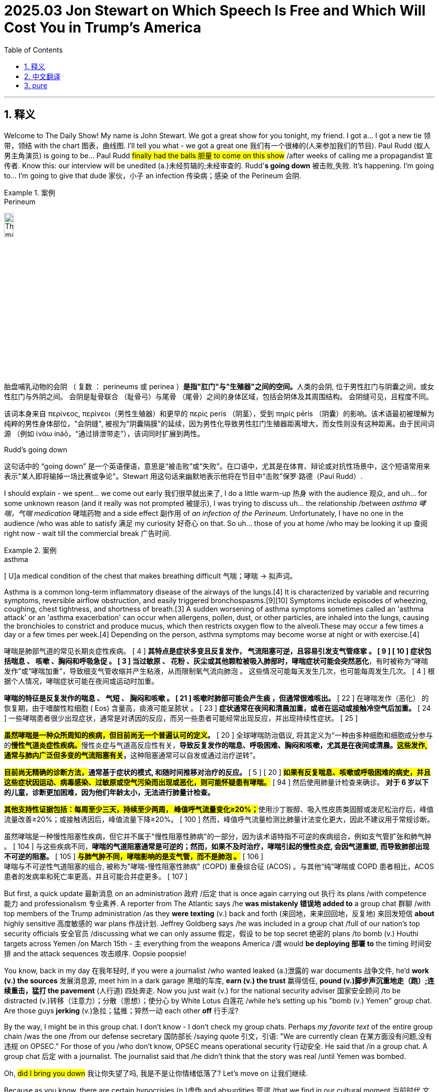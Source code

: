 
= 2025.03 Jon Stewart on Which Speech Is Free and Which Will Cost You in Trump’s America
:toc: left
:toclevels: 3
:sectnums:
:stylesheet: ../../../myAdocCss.css

'''


== 释义

Welcome to The Daily Show! My name is John Stewart. We got a great show for you tonight, my friend. I got a... I got a new tie  领带，领结 with the chart 图表，曲线图. I'll tell you what - we got a great one 我们有一个很棒的(人来参加我们的节目). Paul Rudd (蚁人男主角演员) is going to be... Paul Rudd #finally had the ​​balls​​ 胆量 to come on this show# /after weeks of calling me a propagandist 宣传者. Know this: our interview will be unedited (a.)未经剪辑的;未经审查的. Rudd'*s going down* 被击败,失败. It's happening. I'm going to... I'm going to give that dude 家伙，小子 an infection 传染病；感染 of the Perineum 会阴.

[.my1]
.案例
====
.Perineum
image:../img/The_male_and_female_perineum.jpg[,15%]

胎盘哺乳动物的会阴 （ 复数 ： perineums 或 perinea ）**是指"肛门"与"生殖器"之间的空间。**人类的会阴, 位于男性肛门与阴囊之间，或女性肛门与外阴之间。 会阴是耻骨联合 （耻骨弓）与尾骨 （尾骨）之间的身体区域，包括会阴体及其周围结构。 会阴缝可见，且程度不同。

该词本身来自 περίνεος, περίνεοι（男性生殖器）和更早的 περίς perís （阴茎），受到 πηρίς pērís （阴囊）的影响。该术语最初被理解为纯粹的男性身体部位，"会阴缝", 被视为"阴囊隔膜"的延续，因为男性化导致男性肛门生殖器距离增大，而女性则没有这种距离。由于民间词源 （例如 ἰνάω ináō，“通过排泄带走”），该词同时扩展到两性。

.Rudd's going down
这句话中的 “going down” 是一个英语俚语，意思是“被击败”或“失败”。​在口语中，尤其是在体育、辩论或对抗性场景中，这个短语常用来表示"某人即将输掉一场比赛或争论"。Stewart 用这句话来幽默地表示他将在节目中“击败”保罗·路德（Paul Rudd）.
====

I should explain - we spent... we come out early 我们很早就出来了, I do a little warm-up 热身 with the audience 观众, and uh... for some unknown reason (and it really was not prompted 被提示), I was trying to discuss uh... the relationship /between _asthma 哮喘，气喘 medication_ 哮喘药物 and a side effect 副作用 of _an infection of the Perineum_​​. Unfortunately, I have no one in the audience /who was able to satisfy 满足 my curiosity 好奇心 on that. So uh... those of you at home /who may be looking it up 查阅 right now - wait till the commercial break 广告时间.

[.my1]
.案例
====
.asthma
[ U]a medical condition of the chest that makes breathing difficult 气喘；哮喘
-> 拟声词。

Asthma is a common long-term inflammatory disease of the airways of the lungs.[4] It is characterized by variable and recurring symptoms, reversible airflow obstruction, and easily triggered bronchospasms.[9][10] Symptoms include episodes of wheezing, coughing, chest tightness, and shortness of breath.[3] A sudden worsening of asthma symptoms sometimes called an 'asthma attack' or an 'asthma exacerbation' can occur when allergens, pollen, dust, or other particles, are inhaled into the lungs, causing the bronchioles to constrict and produce mucus, which then restricts oxygen flow to the alveoli.These may occur a few times a day or a few times per week.[4] Depending on the person, asthma symptoms may become worse at night or with exercise.[4]

哮喘是肺部气道的常见长期炎症性疾病。 [ 4 ] *其特点是症状多变且反复发作， 气流阻塞可逆，且容易引发支气管痉挛 。 [ 9 ] [ 10 ] 症状包括喘息 、 咳嗽 、胸闷和呼吸急促 。 [ 3 ] 当过敏原 、 花粉 、灰尘或其他颗粒被吸入肺部时，哮喘症状可能会突然恶化*，有时被称为“哮喘发作”或“哮喘加重”，导致细支气管收缩并产生粘液，从而限制氧气流向肺泡 。 这些情况可能每天发生几次，也可能每周发生几次。 [ 4 ] 根据个人情况，哮喘症状可能在夜间或运动时加重。

*哮喘的特征是反复发作的喘息 、 气短 、 胸闷和咳嗽 。 [ 21 ] 咳嗽时肺部可能会产生痰 ，但通常很难咳出。* [ 22 ] 在哮喘发作（恶化） 的恢复期，由于嗜酸性粒细胞 ( Eos) 含量高，痰液可能呈脓状 。 [ 23 ] *症状通常在夜间和清晨加重，或者在运动或接触冷空气后加重。* [ 24 ] 一些哮喘患者很少出现症状，通常是对诱因的反应，而另一些患者可能经常出现反应，并出现持续性症状。 [ 25 ]

*#虽然哮喘是一种众所周知的疾病，但目前尚无一个普遍认可的定义#。* [ 20 ] 全球哮喘防治倡议, 将其定义为“一种由多种细胞和细胞成分参与的**#慢性气道炎症性疾病。#**慢性炎症与气道高反应性有关，**导致反复发作的喘息、呼吸困难、胸闷和咳嗽，尤其是在夜间或清晨。****#这些发作, 通常与肺内广泛但多变的气流阻塞有关#，**这种阻塞通常可以自发或通过治疗逆转”。

*##目前尚无精确的诊断方法，##通常基于症状的模式, 和随时间推移对治疗的反应。* [ 5 ] [ 20 ] *#如果有反复喘息、咳嗽或呼吸困难的病史，并且这些症状因运动、病毒感染、过敏原或空气污染而出现或恶化，则可能怀疑患有哮喘。#* [ 94 ] 然后使用肺量计检查来确诊。 [ 94 ]** 对于 6 岁以下的儿童，诊断更加困难，因为他们年龄太小，无法进行肺量计检查。**

**#其他支持性证据包括：每周至少三天，持续至少两周， 峰值呼气流量变化≥20%；#**使用沙丁胺醇、吸入性皮质类固醇或泼尼松治疗后，峰值流量改善≥20%；或接触诱因后，峰值流量下降≥20%。 [ 100 ] 然而，峰值呼气流量检测比肺量计法变化更大，因此不建议用于常规诊断。

虽然哮喘是一种慢性阻塞性疾病，但它并不属于"慢性阻塞性肺病"的一部分，因为该术语特指不可逆的疾病组合，例如支气管扩张和肺气肿 。 [ 104 ] 与这些疾病不同，*哮喘的气道阻塞通常是可逆的；然而，如果不及时治疗，哮喘引起的慢性炎症, 会因气道重塑, 而导致肺部出现不可逆的阻塞。* [ 105 ] *#与肺气肿不同，哮喘影响的是支气管，而不是肺泡 。#* [ 106 ]  +
哮喘与不可逆性气道阻塞的组合, 被称为"哮喘-慢性阻塞性肺病" (COPD) 重叠综合征 (ACOS) 。与其他“纯”哮喘或 COPD 患者相比，ACOS 患者的发病率和死亡率更高，并且可能合并症更多。 [ 107 ]

====

But first, a quick update 最新消息 on an administration 政府 /后定 that is once again carrying out 执行 its plans /with competence 能力 and professionalism 专业素养. A reporter from The Atlantic says /he *was mistakenly 错误地 added to* a group chat 群聊 /with top members of the Trump administration /as they *were texting* (v.) back and forth (来回地，来来回回地，反复地) 来回发短信 *about* highly sensitive 高度敏感的 war plans 作战计划. Jeffrey Goldberg says /he was included in a group chat /full of our nation's top security officials 安全官员 /discussing what we can only assume 假定，假设 to be top secret 绝密的 plans /to bomb (v.) Houthi targets across Yemen /on March 15th - `主` everything from the weapons America /`谓` would *be deploying 部署 to* the timing 时间安排 and the attack sequences 攻击顺序. Oopsie poopsie!

[Applause]

You know, back in my day 在我年轻时, if you were a journalist /who wanted leaked (a.)泄露的 war documents 战争文件, he'd *work (v.) the sources* 发展消息源, meet him in a dark garage 黑暗的车库, *earn (v.) the trust* 赢得信任, *pound (v.)脚步声沉重地走（跑）;连续重击，猛打 the pavement* (人行道) 四处奔走. Now you just wait (v.) for the national security adviser 国家安全顾问 /to be distracted (v.)转移（注意力）；分散（思想）；使分心 by White Lotus 白莲花 /while he's setting up his "bomb (v.) Yemen" group chat. Are those guys *jerking* (v.)急拉；猛推；猝然一动 each other *off* 行手淫?

[Laughter]

By the way, I might be in this group chat. I don't know - I don't check my group chats. Perhaps _my favorite text_ of the entire group chain /was the one /from our defense secretary 国防部长 /saying quote 引文，引语: "We are currently clean 在某方面没有问题,没有违规 on  OPSEC." For those of you /who don't know, OPSEC means operational security 行动安全. He said that /in a group chat. A group chat 后定 with a journalist. The journalist said that /he didn't think that the story was real /until Yemen was bombed.

Oh, #did I bring you down# 我让你失望了吗, 我是不是让你情绪低落了? Let's move on 让我们继续.

Because as you know, there are certain hypocrisies (n.)虚伪 and absurdities 荒谬 /that we find in our cultural moment 当前时代,文化背景下 /that *make for* 促成、有助于 great fodder 素材 for humorous dialogue 幽默对话 - a facial expression 面部表情, a nod and a wink 眨眼示意.  +

[.my1]
.案例
====
.*make for* great fodder for humorous dialogue

[.my3]
[options="autowidth" cols="1a,1a"]
|===
|Header 1 |Header 2

|make for
|表示 ​​“促成、有助于（某种结果或状态）”​​，强调某事物对另一事物的​​积极贡献​​。 +
- "Bright colors *make for* a cheerful atmosphere."
（明亮的色彩有助于营造愉悦的氛围。） +
- "His experience *makes for* a strong argument."
（他的经验让论点更有力。）

|如果去掉 "for"（直接用 "make"）​
|表示 ​​“成为、构成”​​，更中性，不强调“促进作用”。 +
- "These facts make a compelling case."
（这些事实构成了有力的证据。） +
- "Wheat makes flour."
（小麦制成面粉。）

|===

如果本文去掉for , 只写成 make 的话: +
"Hypocrisies and absurdities make great fodder for humorous dialogue."
→ ​​“虚伪与荒诞的现象是幽默对话的绝佳素材。”​​

​​区别​​：
去掉 ​​for​​ 后，句子依然通顺，但失去了 ​​“主动促成”​​ 的微妙含义。
更像在陈述事实（“它们是素材”），而非强调“这些现象天然适合被加工成笑料”。
====


Then there are other pronouncements 声明，宣告 by our _elected officials_ 民选官员, actions /by our government /后定 that are so baldly (ad.)露骨地；直截了当地，率直地... *even though* you know /it will have no effect, and that /these powerful creatures *have been genetically modified* (修改) 基因改造 /to resist (v.) shame 羞耻感, self-reflection 自我反思 of any kind, *you just can't help yourself 你就是忍不住要 but to go* _old school_ (a.)守旧的,保守的 Daily Show. Gotcha (=Got you 抓到你了) 抓个正着.

[.my1]
.案例
====
.Gotcha
​​"gotcha"​​ 是一个口语化表达，通常用于揭露 hypocrisy（虚伪）或 absurdity（荒谬）时，带有 ​​“逮到你了！”​​ 或 ​​“这下你露馅了吧！”​​ 的意味。
====

I'm talking about the debate 讨论，辩论 on free speech 言论自由. Now as we know, conservatives 保守派 have been very concerned about /the loss of free speech in our country /for a very long time.  +

- "`主` Bullies 仗势欺人者；横行霸道者 on the left /`谓` aiming (v.) to silence (v.)使沉默 conservatives 左派恃强凌弱，意在让保守派噤声."
- "Free speech *is under siege* 被围困 in this country."
- "The leftists 左派（leftist 的复数形式）；左翼份子... they've become the _thought police_ 思想警察."
- "They *basically declare (v.) themselves* God /and *judge* (v.) us *for* our thoughts."
- "_George Orwell_ was right - the _thought police_ *come (v.) next* 接下来发生,紧随其后/to punish (v.) _thought crime_ 思想犯罪."
- "Be very, very scared."

[.my1]
.案例
====
.George Orwell was right — the thought police come next to punish thought crime.
乔治·奥威尔说得对——接下来就会出现“思想警察”来惩罚“思想犯罪”。

​"come next"​​ = ​​“紧随其后”​​ / ​​“下一步就是”​​ / ​​“接下来会发生”​​ +
强调某种情况或事件是前文逻辑的​​必然发展结果​​。 +
类似表达："follow", "ensue", "be next in line"。

.George Orwell
《动物庄园》和《一九八四》的作者.

image:../img/George Orwell.jpg[,15%]


====

[Applause]

I am. Perhaps not for the reasons 后定 you are. The _thought police_ with you right now, Jimmy? Are they in the bottle?

[.my2]
我确实害怕——但理由不同。吉米你现在被思想警察盯上了？他们藏在酒瓶里？

But luckily, our national _free speech_ nightmare 噩梦 /recently *came to an end* /when we entered the golden age 黄金时代 of Donald J... Trump. "We have saved free speech in America, and we've saved it strongly." "Free speech in America - it's back." Thank (v.) God /we have a president now /who *believes in* free speech.

Yes, thank God /we have a president now /who *believes in* free... just go ahead, *roll （使）翻滚，滚动 through* 掠过，经过 12 (请继续，浏览第12条):

- "I believe that /CNN and MSNBC - what they do /is illegal 非法的."
- "I think /CBS should lose (v.) its license 执照."
- "But I think /ABC should lose (v.) its license also /because of what they've done."
- "I *watched* _what happened_ *live* 我看了现场直播."
- "I think /Bravo should also lose (v.) their license."

[Applause]

"What they did to Dorinda /on 'Real Housewives' 他们在《真实主妇》里,对多琳达做的事... they should be sent to a Salvadorian jail 萨尔瓦多监狱."

[.my1]
.案例
====
主持人 Jon Stewart 模仿特朗普（Donald Trump）的口吻，夸张地抱怨媒体“迫害”真人秀明星 Dorinda（来自《纽约娇妻》Real Housewives of New York）。

Dorinda Medley 是《纽约的真实主妇》（The Real Housewives of New York City）的一位前成员。该节目以其成员之间的激烈争执, 和戏剧性场面而闻名。 +
建议那些在节目中对 Dorinda 不公的人, 应该被送往萨尔瓦多的监狱.
====

This is what I'm talking about. Generally, you've got to *search* (v.) the archives 档案 /*for* contradictions (n.)矛盾 后定 on one's _stated principles_ 既定原则, *dig (v.) through* policy papers 政策文件 /to uncover (v.) private actions /that *are undermined* (v.)暗地里破坏；挖……的下面 by someone's public stance 公开立场.  +
But this is so... #this is so blatant# (a.)明目张胆的 /#I can't *wrap (v.)包，裹，包装；用（手臂、指头或腿）围紧 my head 理解，领会 around* it# 无法理解,我不明白这是怎么回事.  +
#It's *not even*# the hypocrisy (虚伪) 这甚至不是虚伪 - #it's that# /they so fetishize (v.)盲目崇拜, 盲目迷恋；以……为偶像 free speech, this thing /that they *do not* [in any way 以任何方式] *actually practice* 实践.

[.my2]
我说的就是这种双标。通常你得翻箱倒柜找档案，才能挖出某人公开立场与私下行为的矛盾。但这次…​这次简直赤裸得让我脑回路短路。重点甚至不是虚伪——而是他们把言论自由当神拜，自己却从不真正去实践过。

[.my1]
.案例
====
.I can’t wrap my head around it
字面意思是 ​​“我无法用头把它包起来”​​，但实际表达的是：
​​“我完全无法理解/想不通这件事”​​（因为太荒谬、复杂或违反常理）。 +
比喻​​：像试图用头“包裹”一个巨大的物体（根本做不到），形容​​"难以消化信息"​​。

- He claims to support (v.) free speech /but bans (v.) critics... *I can’t wrap my head around it!*
 他自称支持言论自由却封杀批评者…我实在想不通！
- *I can't really wrap my head around* all these documents. 我真的不理解這些文件
====

"The freedom /① to speak (v.) our minds 畅所欲言 /and ② express (v.) _the truth /that is our heart_ ("表达我们内心真实"的自由). 畅所欲言并表达内心真实（想法）的自由。"  +
Really? That's really _a big chunk 一大块 of_ our heart? Any cardiologist 心脏病专家 will tell you - hearts come in chunks 心脏是分区块的. Blood *comes into* the aorta 主动脉, to the right ventricle 右心室, *passes through* your speech chunk (虚构出"speech chunk"（言论区块）).

But since *coming into office* 上任,就职, Trump and the Republicans have instituted  (v.)创立；设置 policies 制定政策 /that are a dagger 匕首 *right through* many people's speech chunks.  +
The White House has barred (v.)禁止 _the Associated Press_ 美联社 /from presidential events /because the AP *has refused* to rename (v.)重新命名，改名 _the Gulf of Mexico_ the "Gulf of America" /in its style book 风格指南.  +
And in a dramatic escalation 戏剧性升级 /后定 against （行为）违背 the American legal system 法律体系, Trump this weekend directed (v.)指导；管理 his government /to target (v.) law firms 律师事务所 后定 battling his (指川普) actions.  +

Federal immigration officials 联邦移民官员 arrested (v.) a Palestinian activist 巴勒斯坦活动家 /who helped *lead* (v.) last year's *student encampment 营地；露营 protest* 学生营地抗议 at Columbia. "I think /we ought to *get them all out of the country*. They're troublemakers 麻烦制造者. They're agitators 煽动者. They don't love (v.) our country."

My chunks! My precious chunks! My lovely lady chunks! My chunks! My chunks! My lovely lady... you're making my perineum 会阴 tingle (v.)刺痛,感到刺痛；使激动.

Here's the thing 事情是这样的,引出解释的关键点 - these attacks on free speech, especially uh... the one /where they deported (v.)驱逐出境 that activist... if there's one thing that I know /about _the powerful principles 强大原则 at our higher education institutions_ 高等教育机构, they will not *be bullied (v.)威胁；恃强欺弱 by* a... roll 卷轴 212:  +
"Columbia University *is bowing 鞠躬,弯腰 to* 屈服于 President Trump's demands, announcing /it will change a number of policies, among them 在其中 /*placing* (v.)放置；安排 the school's _Middle Eastern, South Asian and African studies department_ *under* _academic receivership_ (破产管理) 学术接管 /for at least 5 years."

[.my2]
事情是这样的，这些对言论自由的攻击，特别是他们驱逐了那个活动人士，如果我对我们高等教育机构的强大原则有一点了解的话，那就是他们不会被……“哥伦比亚大学屈服于特朗普总统的要求，宣布将改变一些政策，其中包括将学校的中东、南亚和非洲研究部门置于学术管理之下至少5年。”

Some students protest (v.) the war in Gaza, suddenly a whole academic department /is on _double secret probation_ (缓刑（期）；试用期，见习期；察看（期），考察（期）) 双重秘密观察期 with government oversight 政府监督. And *by the way* 顺便说一下... okay, Middle East and African studies? What did they do? Sure, the African studies professors are like: "I teach (v.) intermediate (a.)居中的，中间的；中等程度的，中级的 Swahili 中级斯瓦希里语（通行于东非)."

[.my1]
.案例
====
.double secret probation
​​"probation"​​ 通常指 ​​“留校察看”​​（对行为不端学生的处罚）或 ​​“试用期”​​（如工作 probation）。 +
​​"secret probation"​​ = ​​“秘密察看”​​（不公开的处罚）。 +
​​"double secret probation"​​ = ​​“双重秘密察看”​​——比“秘密察看”更荒谬、更不透明。

这个说法源自 ​​1978 年经典喜剧《动物屋》（Animal House）​​，片中虚构的大学兄弟会 ​​Delta Tau Chi​​ 因行为出格，被校方处以 ​​"double secret probation"​​（一种完全不存在、随意编造的惩罚）。 +
现实中大学根本不会有这种处罚，但电影用它来嘲笑官僚主义的荒谬。

.probation
-> 来自拉丁语probare,检验，试探，词源同prove,probe.引申词义试用期，见习期等。
====

See, these guys *don't give a ​​fuck​​ 不在乎 about* free speech. They *care about* their speech. It's so blatant  (a.)喧嚣的；公然的；炫耀的 hypocrisy 明目张胆的虚伪. It's so _old school_ Daily Show gotcha. You know what? I'm just going to put on the wig 假发 /I used to wear (v.) during those years, because the hypocrisy is just so...

Here's Donald Trump on _those /后定 who would criticize (v.) judges 批评法官 /that he (指川普) has appointed_: "A lot of the judges /that I had, if you look at them, they take tremendous abuse 巨大辱骂, and it's uh... truly interference (n.)干涉 *in my opinion* 在我看来, and it should be illegal 这应该是非法的, and it probably is illegal *in some form* 以某种形式存在." Yes, criticizing (v.) judges - it is interference, it should be illegal, tremendous abuse.

[.my2]
特朗普这样评价那些批评他任命法官的人："我任命的很多法官，你们都看到了，他们遭受了巨大的诋毁，呃...在我看来这完全就是干预司法，应该被定为非法，某种程度上可能已经是非法的。"是啊，批评法官——这就是干预司法，应该被定为非法，简直是巨大的诋毁。

And four days later - not four days later, not _a full French work week_ later - President Donald Trump just took to _Truth Social_ /and deemed (v.)视同,认为 this judge... *responding to* _this decision_ here, calling him "a radical 激进的，极端的 left lunatic (疯狂的人， 愚笨的人；精神病患者，疯子) 激进左翼疯子 of a judge," "a troublemaker and agitator /who was sadly appointed (v.) by Barack Hussein Obama." He says /this judge should be impeached 弹劾.

[.my2]
结果四天后——都不用四天，连法国人一周的工作时长都不到——特朗普总统就在Truth Social上发文，把这位法官...针对这个裁决，称他是"一个激进左派的疯子法官"，"可悲的是被奥巴马任命的麻烦制造者和煽动者"。他说这位法官应该被弹劾。

[.my1]
.案例
====
.lunatic
-> 来自拉丁语luna,月亮，词源同lunar.因西方古代医学认为月相的盈亏可引发暂时的神经错乱.
====

The hypocrisy 虚伪，伪善... it burns (v.) 这虚伪…烧得慌. And are we really still doing the "Barack Hussein Obama" thing? Oh, free (v.) Harambe! Come on!

[.my1]
.案例
====
.hypocrisy
->来自希腊语hypokrisis,舞台表演，演戏，**来自hypo-,在下，-kris,分开，筛选，评论，词源同crisis,critic.**来自于古希腊时期的一种舞台表演形式，即边说边紧跟着发表看法，评论或进行阐释，引申词义表演，演戏。现义伪善，虚伪义可能来自于此，或来自hypo-,下面，欠缺，-kris,评论，观点，即不敢发表观点和看法的，掩饰真实情感的，引申词义伪善，虚伪。

.still doing the 'Barack Hussein Obama' thing
“Barack Hussein Obama”：​这是前总统奥巴马的全名，其中“Hussein”是他的中间名。​一些批评者，尤其是政治对手，故意强调这个中间名，以暗示他与伊斯兰教或恐怖主义有关，从而引发对其忠诚度的质疑。

.Oh, free (v.) Harambe! Come on!
哦对了，顺便解放大猩猩Harambe呗！差不多得了！

​Harambe 是一只在 2016 年被射杀的西部低地大猩猩。​事件发生后，Harambe 成为了网络迷因的对象，象征着公众对不公正事件的抗议。​“Free (v.) Harambe” 是一种讽刺性的口号，表达对某些荒谬现象的不满。​在这里，Jon Stewart 用这个短语来嘲讽那些仍在使用“Barack Hussein Obama”这种陈旧攻击手法的人，暗示他们的行为就像是在呼吁“释放”一只已经去世的大猩猩一样荒谬。

2016年5月28日的动物园安全事件，一名三岁的男孩进入辛辛那堤动物和植物园的大猩猩围栏里，17岁的哈兰贝西部低地大猩猩靠近男孩, 并照顾了他。即使哈兰贝是在保护男孩，园方工作人员因担忧男童性命的安危，便射杀了哈兰贝。
====

[Applause]

People... you see what was the whole thing /that they hated (v.) about the left 左翼人士 on free speech 你知道他们讨厌左派言论自由的原因是什么吗? "No one is safe from the left's word police 文字警察. No one." *What exactly would* _an actual government-run word (a.) police organization_ *look like*? 一个真正的政府管理的警察组织到底是什么样的?

[.my1]
.案例
====
.Word Police
"Word Police"​​ = ​​“文字警察”​​ +
比喻某些人（通常是自由派/进步派）像警察一样 ​​“监控、纠正他人用语”​​，要求使用“政治正确”词汇。
====

The Trump administration is actively trying *to purge* (v.)清洗（组织中的异己分子）；清除 the federal government *of* so-called "woke 觉醒的" initiatives 积极性；主动权. Government agencies have flagged (v.)标记 hundreds of words /to limit (v.) or avoid (v.) - words like DEI (Diversity 多样性，多样化, Equity and Inclusion 多元化、公平和包容), BIPOC (Black, Indigenous 本土的，固有的, and People of Color 黑人、原住民和有色人种), anti-racism 反种族主义, Latinx 拉丁裔, Native American 原住民, black women... seemingly _random words_ like "expression 表达," "at risk 处于危险中," "political 政治的," and even "mental health 心理健康" and "sex 性别."

[.my1]
.案例
====
.purge
(v.)~ sth (of sb) | ~ sb (from sth) : to remove people from an organization, often violently, because their opinions or activities are unacceptable to the people in power清除，清洗（组织中的异己分子）
====

What's left? BIPOC and Latinx - I get that. You're not allowed to say "sex"? You can't say words /like "women" or "sex" or #MeToo? How can a lot of your _cabinet members_ 内阁成员 describe (v.) their weekends?

You know, you can't protest (v.)（公开）反对，抗议 in a way... you can't protest in a way /that offends 冒犯 the right 右派. You can't teach (v.) things /that the right 右派 doesn't want you to teach. You can't read things /that they don't want you to read. You can't use words /that they don't want you to use. But they love (v.) free speech.

[.my2]
你们看啊，抗议活动不能...抗议方式绝不能冒犯右翼。教学内容绝不能涉及"右翼反对的知识"。阅读书目绝不能包含他们禁止的书籍。用词遣句必须避开他们的敏感词清单。可他们偏偏还高呼"我们最拥护言论自由"呢！

I guess *fear not* 勿惧 - at least we'll always have art. 我想不用担心——至少我们会一直拥有艺术. "President Trump *demanding* (v.)强烈要求；需要 _a painting of him_ *be removed* /because he finds it unflattering  (a.)不吸引人的，不好看的;不讨好的."

[.my1]
.案例
====
.President Trump demanding a painting of him be removed /because he finds it unflattering. <- 缺少谓语
这句话虽然省略了主语和谓语动词，但在口语中是可以接受的。​完整的句子应为：“President Trump *is demanding that* a painting of him be removed because he finds it unflattering.”​*在口语或新闻标题中，常会省略某些词以简洁表达。*

英语新闻标题的范式，各家机构具体有所不同，可在其stylebook中查阅，但大同小异，总的原则是一样的：简洁，扼要。

英文新闻标题中，省略是其一大特点，为了使标题简明扼要，往往只用实意词，而略去诸如冠词，系动词，介词和助动词等虚词。更有甚者还会省略一些实词，甚至主谓都可能省略！而且对时态, 也会采取"能省则省"的态度. 一般有以下几种情况: +
1，用一般现在, 代指过去发生的事 +
2，用现在分词, 代指现在进行时 +
3，用不定式, 表将来

image:../img/0002.webp[,40%]



====

[Applause]

He's demanding /they take it down 要求撤下 /because he believes /this picture is unflattering 不讨人喜欢的... which really makes you think: do you think /other pictures of you are flattering 好看的? At least in the painting /they blended （使）混合，调和 the foundation 粉底 into your hairline 发际线. But painting is out 绘画艺术完蛋了.

Oddly enough 奇怪的是, there is still one area of free speech /that the right 右派 defends (v.) non-hypocritically 不虚伪地. I think /they've come a long way 进步很大. Meta, Facebook - Mark Zuckerberg came to the White House. "Who /I like much better now. You know, I have a _warm spot_ 深情厚意 in my heart 心里有温暖 for TikTok. Twitter - now they call it X, and it's great /that Elon bought (v.) that. He's *done* us all *a big favor* 帮了大忙." He loves it. Meta, X, the tickity (TikTok) time.

[.my1]
.案例
====
.the tickity time
可能是 Jon Stewart 在《每日秀》中模仿特朗普（Donald Trump）说话风格的​​刻意错误发音. 原词应为​​：​​"the TikTok time"​​（指特朗普突然对TikTok的态度转变）.
====

Why is it /that they're so enamored (a.)迷恋的；倾心的 with 迷恋 social media? Studies by The Wall Street Journal, Washington Post and academic organizations 学术机构 /have found that /the site *forced* (v.)强迫；用力推；使发生 political content 政治内容 *on* users - that content `系` was almost invariably 几乎总是 pro-Trump, pro-Republican and pro-Musk.

Huh. The one area of free speech /that they want to protect (v.) completely /is the area /that supports (v.) them /and isn't actually free. Social media is algorithmic 算法驱动的, and it advances (v.)（使）向前移动；发展 with _key demographics_ (人口统计资料) 关键人群. Or to put that 或者说 /in the most hilarious way 最搞笑的方式 possible.  +
`主` the president `谓` *sat down with* Outkick's _Clay Travis_ /on _Air Force One_ 空军一号 /to discuss (v.) the status of his second term: "President Trump, *getting to talk to you here* on Air Force One 能在空军一号上和你谈话, I wanted to start with this - why do you think /young men are so overwhelmingly 压倒性地 coming (v.) in your direction?"

[.my2]
呵，他们唯一想全力保护的‘言论自由’，恰恰是支持他们、且根本不自由的地方。社交媒体由算法驱动，精准投喂关键人群。或者用最搞笑的方式来说——总统在‘空军一号’上接受Outkick的克莱·特拉维斯采访时是这么说的：‘特朗普总统，很荣幸在空军一号上采访您。首先，为什么年轻男性如此压倒性地支持您？’

[Applause]

My work here is done 我的任务完成了. Perhaps I can answer that question. They are overwhelmingly coming 状 in his direction /because that is the direction they're facing 面对的方向. I don't know if you know /how that works, but you really can't come in a direction /you're not facing. Although young men at that age... you could *bank (v.)（飞机）倾斜飞行；使反弹 a shot* 反弹进球. I could... I could see one *fly (v.) over the shoulder* 从肩膀上方飞过. Maybe a _trick  花招，诡计 shot_ 花式进球 where they landed in a cup, you know? Where /that would *go viral* (病毒性的，病毒引起的) 走红网络. Social media.

[.my2]
我的任务完成了。这问题或许我能答——他们之所以涌向他，纯粹因为他们本来就面朝那边啊！别告诉我你不懂这道理，背对篮筐怎么投篮？（停顿）虽说年轻小伙嘛…搞个擦板球也行。我甚至能想象有人来个背后盲投，或者抖音式骚操作进球…你懂的？这种视频肯定爆火。毕竟，社交媒体嘛。

[.my1]
.案例
====
针对问题 "为什么年轻男性压倒性支持特朗普？"
Stewart的伪回答：
​​"因为他们本来就面朝那个方向啊！"​ because that is the direction they're facing.

- Bank a shot：​原指在台球或篮球中，球碰到边缘或篮板后, 反弹入袋或篮筐。
- Fly over the shoulder：​字面意思是“飞过肩膀”
- Trick shot：​原指在台球或篮球中, 需要高超技巧的复杂或花哨的击球方式。 +
image:../img/Trick shot.jpg[,15%]

- Landed in a cup：​原指在啤酒乒乓球游戏中，球落入杯中。
====

The one place /the right 右派 will unequivocally 明确地 protect free speech /is the one place /where the speech isn't actually free. Algorithms 算法. It's speech /后定 incentivized (v.)以物质激励 for engagement (n.)参与度 and profit 利润. It's manipulated 被操纵的. *It just so happens 事情就那么凑巧 /that* `主` the same process /that forces (v.) you to doomscroll (v.)不停地滚动浏览负面消息 somehow /`谓` also *draws (v.) you into* Republican ideology 共和党意识形态.

[.my2]
右派所谓捍卫的"言论自由"，实则是用算法激励的盈利工具。这套让你沉迷刷屏的机制，恰好能把你卷进共和党意识形态。

Social media is a machine /designed to stimulate 刺激 _the reptilian (a.)爬虫类的；卑鄙的 parts_ 原始脑区 of your brain /that would otherwise beg (v.) you to go outside 离开室内，到户外去. It's like *being impressed 使钦佩，使留下深刻印象；使意识到（重要性或严重性等） /that* casinos 赌场 *give out* 发出，散发 free food. It's not free. Social media isn't _the town square 城镇广场 open forum_ 公共论坛 of ideas - it's *got a plan* 有计划,别有用心.

[.my2]
社交媒体就是一台精心设计的机器，专门刺激你大脑里那个原始爬虫脑区——要不是被它刺激，这部分脑区本该求着你出门走走。这就好比赌场免费送餐, 让你惊叹"好大方"——哪有什么免费午餐。社交媒体根本不是什么开放交流的市民广场，它背后藏着精心设计的剧本。

In the summer of 2019, Facebook created a fake account 虚假账号 for a 41-year-old mom /they called her Carol Smith. Carol *started off* 开始朝着特定的地方或方向移动 by liking (v.) a few popular conservative 保守派的 Facebook pages, but quickly Facebook began *dragging (v.) her down a rabbit hole* 兔子洞 of misinformation 错误信息. After only 2 days, Facebook recommended (v.) Carol follow (v.) a QAnon page, and a few days later /it suggested she follow (v.) another. By week three, Carol's feed 信息流 had become quote "a constant flow (n.)持续不断的 of misleading 误导性的 and polarizing (a.)使偏振；极化 content 极化内容." Now Carol Smith is a completely fictional character 虚构人物, and yet her children have stopped talking to her.

[Applause]

Although she was apparently added to a Pentagon group chat 五角大楼群聊 /and knows the details about when they're bombing.

[Music]

Guys, social media isn't *the same as* free speech. Social media is free speech 言论自由 /*in the way that* Doritos 多力多滋薯片（百事旗下零食品牌） are food. It's ultra-processed 超加工的. It's designed in laboratories 实验室设计的. It's the same mechanism 机制 /that somehow convinced (v.)使确信，使信服 you that /you should eat (v.) a 50-story skyscraper 50层摩天大楼 of potato-ish 类似土豆的东西.

[Applause]

And the most disappointing thing - where are my _conspiracy (n.)阴谋，密谋 theorists_ 理论家 阴谋论者 at? Now that it's on the right, for God's sake, billionaires 亿万富翁 are designing machines /to manipulate our speech, to control (v.) our behavior /and rewire (v.)重新连接 our brains. They're removing our regular speech /and doing a... I don't know, great replacement 大替代 of it /to solidify (v.)（使）凝固，变硬；（使）变可靠，（使）变稳固 their hold (n.) on power 巩固权力. Are you awake yet 你们醒了吗? Come on, you were with me /on the _lab leak thing_ 实验室泄漏说. Remember what happened? Come on, you've barely 几乎不，几乎没有 even touched (v.) your Epstein binders 爱泼斯坦档案. Doesn't this bother (v.) you at all 一点都不困扰吗?

[.my2]
最让人失望的是——我的阴谋论战友们呢？拜托！现在可是右翼大佬在搞事啊！亿万富翁设计算法操控言论、洗脑大众，他们把正常讨论‘大替换’成……呃，我也不知道该叫啥，总之就是巩固权力嘛！各位醒醒好吗？当初炒作‘实验室泄漏’时你们可积极了，还记得吗？爱泼斯坦那份权贵名单,你们翻都没翻完呢！就这你们居然无动于衷？

[.my1]
.案例
====
.Where are my conspiracy theorists at?
我的阴谋论专家们都去哪儿了？ +
讽刺​​：(共和党)保守派平时最爱炒作“深层政府操控媒体”的阴谋论（如QAnon），但面对 ​​右翼富豪操(马斯克等) 控社交媒体​​ 却装瞎。

.great replacement of it
搞了个...呃...‘大替代’. +
梗来源​​：极右翼阴谋论 ​​“大替代理论”​​（Great Replacement），声称“左派要用移民替换白人”。 +
这里讽刺 ​​“富豪在用算法替换真实言论”​​

.lab leak
保守派曾大肆炒作“新冠是中国实验室泄漏”

.​Epstein binders​
爱泼斯坦案件中, 被压下的权贵名单（暗示右翼富豪涉案）。
====


"Elon Musk *has taken _a very courageous (a.)勇敢的，有胆量的 stand_* 勇敢立场 for the First Amendment 第一修正案. He's tough (a.) as a _pine 松树；松木 knot_ 坚强如松节, and the man's *got guts* 有胆量. He's got... he's got oranges 后定 the size of beach balls 沙滩球那么大的橙子."

[.my2]
马斯克为捍卫第一修正案, 做出了英勇表率！他硬如松木疙瘩，胆识过人，胆识过人到…呃…他兜里揣着沙滩球那么大的橘子呢！

[.my1]
.案例
====
.pine knot
image:../img/pine knot.jpg[,15%]
====

Please stop with this _Foghorn  雾角 Leghorn_ (漫画角色名, 是一只公鸡) "he's got oranges the size of baseballs." But let me guess - how do you feel about other billionaires /owning and manipulating our media? "Mr. Soros 索罗斯（投资专家） is now the largest single shareholder 最大单一股东 in uh... in Audacy radio stations in America. You can't just go do this. Mr. Soros is a billionaire." Pass (v.) me the _sick bucket_ 给我呕吐桶. Sitting right... pass (v.) us _all the motherfucking sick bucket_ 给我们所有人该死的呕吐桶.

[Music]

[.my2]
快省省你们那些《乐一通》公鸡式的'他睾丸大如棒球'的屁话吧！" 但让我猜猜——换成其他亿万富翁操控媒体你们就急了？"索罗斯现在是美国Audacy广播集团最大股东...这绝不能容忍！他可是亿万富翁啊！" 快给我呕吐袋...给在座所有人他妈的呕吐袋都端上来！

[.my1]
.案例
====
.Foghorn
（警告霧中行駛船隻的）霧角，霧喇叭

image:../img/Foghorn.jpg[,15%]



.Foghorn Leghorn
image:../img/Foghorn Leghorn.jpg[,15%]

.sick bucket
image:../img/sick bucket.jpg[,15%]
====

'''

== 中文翻译

欢迎收看《每日秀》！我是乔恩·斯图尔特。朋友们，今晚我们准备了精彩节目。瞧我这新领带——带图表的那种！咱们可有好戏看了：保罗·路德终于鼓起勇气登台了，**之前他连着几周骂我是政治宣传员。**事先声明——这段采访绝不剪辑。路德要完蛋了，我说的。我非得让这家伙染上"蛋蛋炎"不可。

得解释下——我们提前暖场时，我正和观众讨论哮喘药物与"蛋蛋炎"副作用的关联（纯属自发行为，没人起哄）。可惜现场没人能解答这个医学问题。家里正在查手机的朋友——等广告时段再查吧。

首先插播快讯：本届政府再次展现出专业高效的执政风范。《大西洋月刊》记者意外被拉进特朗普政府高层的群聊，目睹他们用短信商讨"轰炸也门胡塞武装的绝密计划"。杰弗里·戈德伯格称，这个满是国安高官的群里, 详细讨论了3月15日的空袭行动——从美军武器配置, 到攻击时序, 一应俱全。哎呀呀！

[掌声]

**想当年记者要搞机密文件，得发展线人、摸黑接头、博取信任。现在只要等国安顾问追《白莲花度假村》时, 分神拉错群就行。**这群人是在互相打手枪吗？

[笑声]

说不定我也在群里——毕竟我从不看群消息。最绝的是国防部长发的："目前行动保密工作到位。"OPSEC是"行动安全"缩写啊！这话发在有个记者潜伏的群里！那记者说直到炸弹落下, 才相信这事是真的。

气氛太沉重了？我们继续。

有些文化现象, 自带荒诞幽默感——一个眼神就能会心一笑。*但面对官员那些赤裸裸的...明知谴责无效，明知这些权力生物天生没有羞耻心，我们《每日秀》还是忍不住要老派较真。*

说说"言论自由"之争。*保守派长期忧心我国言论自由沦丧*："左派霸凌要封杀保守派""言论自由遭受围攻""左棍成了思想警察""他们自封上帝, 审判思想""奥威尔预言的'思想罪'来了""大家千万当心"。

[掌声]

我确实害怕——但理由不同。吉米你现在被思想警察盯上了？他们藏在酒瓶里？

好在特朗普总统开启了言论自由的黄金时代："我们强力拯救了美国言论自由""言论自由回来了"。谢天谢地终于有位信仰言论自由的总统。

没错感恩这位信仰言论...直接放片段吧： +
"CNN和MSNBC的行为, 已构成违法" +
"CBS该被吊销执照" +
"ABC也该被吊销执照" +
"我亲眼所见" +
"Bravo频道同样该被吊销执照" +

[掌声]

"《真实主妇》节目组对多琳达做的事...该把他们关进萨尔瓦多监狱"

我说的就是这种双标。**通常你得翻箱倒柜找档案，才能挖出某人公开立场与私下行为的矛盾。但这次...这次简直赤裸得让我脑回路短路。**重点甚至不是虚伪——而是他们把言论自由当神拜，自己却从不践行。

"畅所欲言、吐露心声的自由"？认真的？心声还分区块的？随便找个心脏科医生都会告诉你——心脏本来就是分块的。血液从主动脉流到右心室，还得先经过你的"言论瓣膜"。

但特朗普和共和党上台后，他们的政策, 就像尖刀直插无数人的"言论瓣膜"。白宫因"美联社"拒绝在格式手册中将墨西哥湾改称"美国湾"，禁止其报道总统活动；特朗普上周更升级对抗美国司法体系，下令政府针对与其作对的"律所"(律师事务所), 采取行动；联邦移民局逮捕了去年哥伦比亚大学学生营地抗议的巴勒斯坦籍领袖。"这些闹事分子、煽动者不爱国，该统统驱逐出境"。

我的瓣膜！我珍贵的瓣膜！我可爱的女士瓣膜！我的瓣膜！我的瓣膜！我可爱的女士...你们搞得我蛋蛋都在发颤。

关键是这些打压言论的举动...特别是驱逐活动家那事...*要说高校有什么雷打不动的原则，那就是绝不向威逼低头*...放212号片段："*哥伦比亚大学屈服于特朗普要求，宣布将中东、南亚及非洲研究院, 置于"学术监管"至少五年。*"

**几个学生抗议加沙战争，突然整个院系就被秘密监管。**话说...中东和非洲研究院招谁惹谁了？难道教斯瓦希里语的教授都在搞事情？

看见没？**这帮人压根不在乎言论自由，只在乎自己发声。如此赤裸的双标，简直是为《每日秀》量身定做的经典打脸素材。**知道吗？我要戴上当年那顶假发了——这虚伪浓度实在高得...

听听特朗普怎么评价"批评了他任命法官的人"："我的法官们遭受巨大侮辱，这根本是干预司法，应该算违法，某种程度上可能已经违法"。**没错，批评法官就是干预司法，**就该算违法，简直是巨大侮辱。

*结果四天后*——都不用等法国人罢工周期结束——*特朗普总统就在Truth Social上骂法官是"奥巴马任命的极左疯子""该被弹劾的煽动分子"。*

**这双标...灼烧灵魂啊！**现在还用"侯赛因·奥巴马"这种称呼？解放大猩猩哈兰贝算了！

人们总说左派搞"文字警察"——"没人能逃过左派的言论审查"。那真正的政府文字审查机构该是什么样？

特朗普政府正在联邦系统内清洗所谓"觉醒主义"倡议。各部门已列出数百个限制用语：DEI（多元平等包容）、BIPOC（黑人原住民有色人种）、"反种族主义"、"拉丁裔"、"原住民"、"黑人女性"...甚至随机词汇如"表达"、"高风险"、"政治"、"心理健康"和"性"。

还剩什么能说？BIPOC和拉丁裔被禁, 我理解——*但连"性"都不让提？"女性"、"性侵"、"MeToo"都成违禁词？请问内阁成员怎么描述周末艳遇？*

*你看——抗议不能冒犯右派，教学不能触及右派禁区，阅读必须符合右派书单，用词得通过右派审核。但他们坚称自己捍卫言论自由。*

别担心，至少我们还有艺术。"特朗普要求撤下他认为'不够帅'的总统肖像画"

[掌声]

他嫌画像丑, 要求撤展...这让人不禁思考：您觉得其他照片就好看吗？至少画师还帮您把粉底液抹匀到发际线呢。看来绘画艺术也完蛋了。

讽刺的是，右派倒是在某个领域始终如一地捍卫言论自由。Meta的扎克伯格拜访白宫后，特朗普盛赞："我现在可喜欢他了。对TikTok也改观了。推特？现在叫X啦，马斯克收购真是造福全人类。"他爱死这些社交平台了。

为什么？*《华尔街日报》《华盛顿邮报》等机构研究发现，这些平台向用户强制推送的政治内容——清一色支持特朗普、共和党和马斯克。*

哈！他们唯一全力保护的"言论自由"，恰恰是能帮他们洗脑的非自由领域。**社交媒体靠算法运作，精准锁定关键人群。**用最荒诞的话说就是——*总统在空军一号接受采访时被问："为什么年轻男性如此支持您？"*

[掌声]

**答案很简单：因为他们被算法转过来对着您啊！**虽然年轻小伙子的确可能...来个回头杀？或者玩个病毒传播的骚操作？毕竟这就是社交媒体嘛。

右派所谓捍卫的"言论自由"，实则是用算法激励的盈利工具。这套让你沉迷刷屏的机制，恰好能把你卷进共和党意识形态。*#社交平台就像赌场免费餐——看似慷慨, 实则算计。这不是思想广场，而是精密设计的洗脑车间。#*

2019年Facebook用虚拟账号"卡罗尔·史密斯"做实验。**这个41岁主妇, 起初只是关注了几个保守派主页，但算法很快把她拖进阴谋论漩涡：两天后推荐QAnon，三周后时间线已充满"误导性极端内容"。**虽然卡罗尔是虚构人物，她的"子女"已经拒绝和她说话。

[掌声]

不过她可能被误拉进了五角大楼群聊，现在对轰炸时间表了如指掌。

[音乐]

朋友们，**#社交媒体≠言论自由。#**就像多力多滋≠健康食品——都是实验室调配的超加工产物。这套机制能让你啃完五十层薯片塔，自然也能让你吞下极端思想。

最可悲的是——"阴谋论爱好者"哪去了？**当权右派正在用亿万富翁设计的机器操控言论、改写大脑、##用"算法"替换"真实表达"##来巩固权力。**这都不算"大重构"？当初实验室泄漏说你们可积极了！埃普斯坦档案都没翻完就不管了？

"马斯克勇敢捍卫宪法第一修正案！这硬汉胆识过人，睾丸大得像沙滩球！"

别学《乐一通》公鸡打鸣了！换其他富豪操控媒体你们就骂："索罗斯控股广播公司！亿万富翁岂能为所欲为！" 快给我呕吐袋...给所有人他妈的呕吐袋！

[音乐]

'''

== pure

Welcome to The Daily Show! My name is John Stewart. We got a great show for you tonight, my friend. I got a... I got a new tie with the chart. I'll tell you what - we got a great one. Paul Rudd is going to be... Paul Rudd finally had the ​​balls​​ to come on this show after weeks of calling me a propagandist. Know this: our interview will be unedited. Rudd's going down. It's happening. I'm going to... I'm going to give that dude an infection of the Perineum.

I should explain - we spent... we come out early, I do a little warm-up with the audience, and uh... for some unknown reason (and it really was not prompted), I was trying to discuss uh... the relationship between asthma medication and a side effect of an infection of the ​​paranium​​. Unfortunately, I have no one in the audience who was able to satisfy my curiosity on that. So uh... those of you at home who may be looking it up right now - wait till the commercial break.

But first, a quick update on an administration that is once again carrying out its plans with competence and professionalism. A reporter from The Atlantic says he was mistakenly added to a group chat with top members of the Trump administration as they were texting back and forth about highly sensitive war plans. Jeffrey Goldberg says he was included in a group chat full of our nation's top security officials discussing what we can only assume to be top secret plans to bomb Houthi targets across Yemen on March 15th - everything from the weapons America would be deploying to the timing and the attack sequences. Oopsie poopsie!

[Applause]

You know, back in my day, if you were a journalist who wanted leaked war documents, he'd work the sources, meet him in a dark garage, earn the trust, pound the pavement. Now you just wait for the national security adviser to be distracted by White Lotus while he's setting up his "bomb Yemen" group chat. Are those guys jerking each other off?

[Laughter]

By the way, I might be in this group chat. I don't know - I don't check my group chats. Perhaps my favorite text of the entire group chain was the one from our defense secretary saying quote: "We are currently clean on OPSEC." For those of you who don't know, OPSEC means operational security. He said that in a group chat. A group chat with a journalist. The journalist said that he didn't think that the story was real until Yemen was bombed.

Oh, did I bring you down? Let's move on.

Because as you know, there are certain hypocrisies and absurdities that we find in our cultural moment that make for great fodder for humorous dialogue - a facial expression, a nod and a wink. Then there are other pronouncements by our elected officials, actions by our government that are so baldly... even though you know it will have no effect, and that these powerful creatures have been genetically modified to resist shame, self-reflection of any kind, you just can't help yourself but to go old school Daily Show gotcha.

I'm talking about the debate on free speech. Now as we know, conservatives have been very concerned about the loss of free speech in our country for a very long time. "Bullies on the left aiming to silence conservatives." "Free speech is under siege in this country." "The leftists... they've become the thought police." "They basically declare themselves God and judge us for our thoughts." "George Orwell was right - the thought police come next to punish thought crime." "Be very, very scared."

[Applause]

I am. Perhaps not for the reasons you are. The thought police with you right now, Jimmy? Are they in the bottle?

But luckily, our national free speech nightmare recently came to an end when we entered the golden age of Donald J... Trump. "We have saved free speech in America, and we've saved it strongly." "Free speech in America - it's back." Thank God we have a president now who believes in free speech.

Yes, thank God we have a president now who believes in free... just go ahead, roll through 12:
"I believe that CNN and MSNBC - what they do is illegal."
"I think CBS should lose its license."
"But I think ABC should lose its license also because of what they've done."
"I watched what happened live."
"I think Bravo should also lose their license."

[Applause]

"What they did to Dorinda on 'Real Housewives'... they should be sent to a Salvadorian jail."

This is what I'm talking about. Generally, you've got to search the archives for contradictions on one's stated principles, dig through policy papers to uncover private actions that are undermined by someone's public stance. But this is so... this is so blatant I can't wrap my head around it. It's not even the hypocrisy - it's that they so fetishize free speech, this thing that they do not in any way actually practice.

"The freedom to speak our minds and express the truth that is our heart." Really? That's really a big chunk of our heart? Any cardiologist will tell you - hearts come in chunks. Blood comes into the aorta, to the right ventricle, passes through your speech chunk.

But since coming into office, Trump and the Republicans have instituted policies that are a dagger right through many people's speech chunks. The White House has barred the Associated Press from presidential events because the AP has refused to rename the Gulf of Mexico the "Gulf of America" in its style book. And in a dramatic escalation against the American legal system, Trump this weekend directed his government to target law firms battling his actions. Federal immigration officials arrested a Palestinian activist who helped lead last year's student encampment protest at Columbia. "I think we ought to get them all out of the country. They're troublemakers. They're agitators. They don't love our country."

My chunks! My precious chunks! My lovely lady chunks! My chunks! My chunks! My lovely lady... you're making my ​​paranium​​ tingle.

Here's the thing - these attacks on free speech, especially uh... the one where they deported that activist... if there's one thing that I know about the powerful principles at our higher education institutions, they will not be bullied by a... roll 212: "Columbia University is bowing to President Trump's demands, announcing it will change a number of policies, among them placing the school's Middle Eastern, South Asian and African studies department under academic receivership for at least 5 years."

Some students protest the war in Gaza, suddenly a whole academic department is on double secret probation with government oversight. And by the way... okay, Middle East and African studies? What did they do? Sure, the African studies professors are like: "I teach intermediate Swahili."

See, these guys don't give a ​​fuck​​ about free speech. They care about their speech. It's so blatant hypocrisy. It's so old school Daily Show gotcha. You know what? I'm just going to put on the wig I used to wear during those years, because the hypocrisy is just so...

Here's Donald Trump on those who would criticize judges that he has appointed: "A lot of the judges that I had, if you look at them, they take tremendous abuse, and it's uh... truly interference in my opinion, and it should be illegal, and it probably is illegal in some form." Yes, criticizing judges - it is interference, it should be illegal, tremendous abuse.

And four days later - not four days later, not a full French work week later - President Donald Trump just took to Truth Social and deemed this judge... responding to this uh decision here, calling him "a radical left lunatic of a judge," "a troublemaker and agitator who was sadly appointed by Barack Hussein Obama." He says this judge should be impeached.

The hypocrisy... it burns. And are we really still doing the "Barack Hussein Obama" thing? Oh, free Harambe! Come on!

[Applause]

People... you see what was the whole thing that they hated about the left on free speech? "No one is safe from the left's word police. No one." What exactly would an actual government-run word police organization look like?

The Trump administration is actively trying to purge the federal government of so-called "woke" initiatives. Government agencies have flagged hundreds of words to limit or avoid - words like DEI, BIPOC, anti-racism, Latinx, Native American, black women... seemingly random words like "expression," "at risk," "political," and even "mental health" and "sex."

What's left? BIPOC and Latinx - I get that. You're not allowed to say "sex"? You can't say words like "women" or "sex" or #MeToo? How can a lot of your cabinet members describe their weekends?

You know, you can't protest in a way... you can't protest in a way that offends the right. You can't teach things that the right doesn't want you to teach. You can't read things that they don't want you to read. You can't use words that they don't want you to use. But they love free speech.

I guess fear not - at least we'll always have art. "President Trump demanding a painting of him be removed because he finds it unflattering."

[Applause]

He's demanding they take it down because he believes this picture is unflattering... which really makes you think: do you think other pictures of you are flattering? At least in the painting they blended the foundation into your hairline. But painting is out.

Oddly enough, there is still one area of free speech that the right defends non-hypocritically. I think they've come a long way. Meta, Facebook - Mark Zuckerberg came to the White House. "Who I like much better now. You know, I have a warm spot in my heart for TikTok. Twitter - now they call it X, and it's great that Elon bought that. He's done us all a big favor." He loves it. Meta, X, the tickity time.

Why is it that they're so enamored with social media? Studies by The Wall Street Journal, Washington Post and academic organizations have found that the site forced political content on users - that content was almost invariably pro-Trump, pro-Republican and pro-Musk.

Huh. The one area of free speech that they want to protect completely is the area that supports them and isn't actually free. Social media is algorithmic, and it advances with key demographics. Or to put that in the most hilarious way possible, the president sat down with Outkick's Clay Travis on Air Force One to discuss the status of his second term: "President Trump, getting to talk to you here on Air Force One, I wanted to start with this - why do you think young men are so overwhelmingly coming in your direction?"

[Applause]

My work here is done. Perhaps I can answer that question. They are overwhelmingly coming in his direction because that is the direction they're facing. I don't know if you know how that works, but you really can't come in a direction you're not facing. Although young men at that age... you could bank a shot. I could... I could see one fly over the shoulder. Maybe a trick shot where they landed in a cup, you know? Where that would go viral. Social media.

The one place the right will unequivocally protect free speech is the one place where the speech isn't actually free. Algorithms. It's speech incentivized for engagement and profit. It's manipulated. It just so happens that the same process that forces you to doomscroll somehow also draws you into Republican ideology.

Social media is a machine designed to stimulate the reptilian parts of your brain that would otherwise beg you to go outside. It's like being impressed that casinos give out free food. It's not free. Social media isn't the town square open forum of ideas - it's got a plan.

In the summer of 2019, Facebook created a fake account for a 41-year-old mom they called her Carol Smith. Carol started off by liking a few popular conservative Facebook pages, but quickly Facebook began dragging her down a rabbit hole of misinformation. After only 2 days, Facebook recommended Carol follow a QAnon page, and a few days later it suggested she follow another. By week three, Carol's feed had become quote "a constant flow of misleading and polarizing content." Now Carol Smith is a completely fictional character, and yet her children have stopped talking to her.

[Applause]

Although she was apparently added to a Pentagon group chat and knows the details about when they're bombing.

[Music]

Guys, social media isn't the same as free speech. Social media is free speech in the way that Doritos are food. It's ultra-processed. It's designed in laboratories. It's the same mechanism that somehow convinced you that you should eat a 50-story skyscraper of potato-ish.

[Applause]

And the most disappointing thing - where are my conspiracy theorists at? Now that it's on the right, for God's sake, billionaires are designing machines to manipulate our speech, to control our behavior and rewire our brains. They're removing our regular speech and doing a... I don't know, great replacement of it to solidify their hold on power. Are you awake yet? Come on, you were with me on the lab leak thing. Remember what happened? Come on, you've barely even touched your Epstein binders. Doesn't this bother you at all?

"Elon Musk has taken a very courageous stand for the First Amendment. He's tough as a pine knot, and the man's got guts. He's got... he's got oranges the size of beach balls."

Please stop with this Foghorn Leghorn "he's got oranges the size of baseballs." But let me guess - how do you feel about other billionaires owning and manipulating our media? "Mr. Soros is now the largest single shareholder in uh... in Audacy radio stations in America. You can't just go do this. Mr. Soros is a billionaire." Pass me the sick bucket. Sitting right... pass us all the motherfucking sick bucket.

[Music]